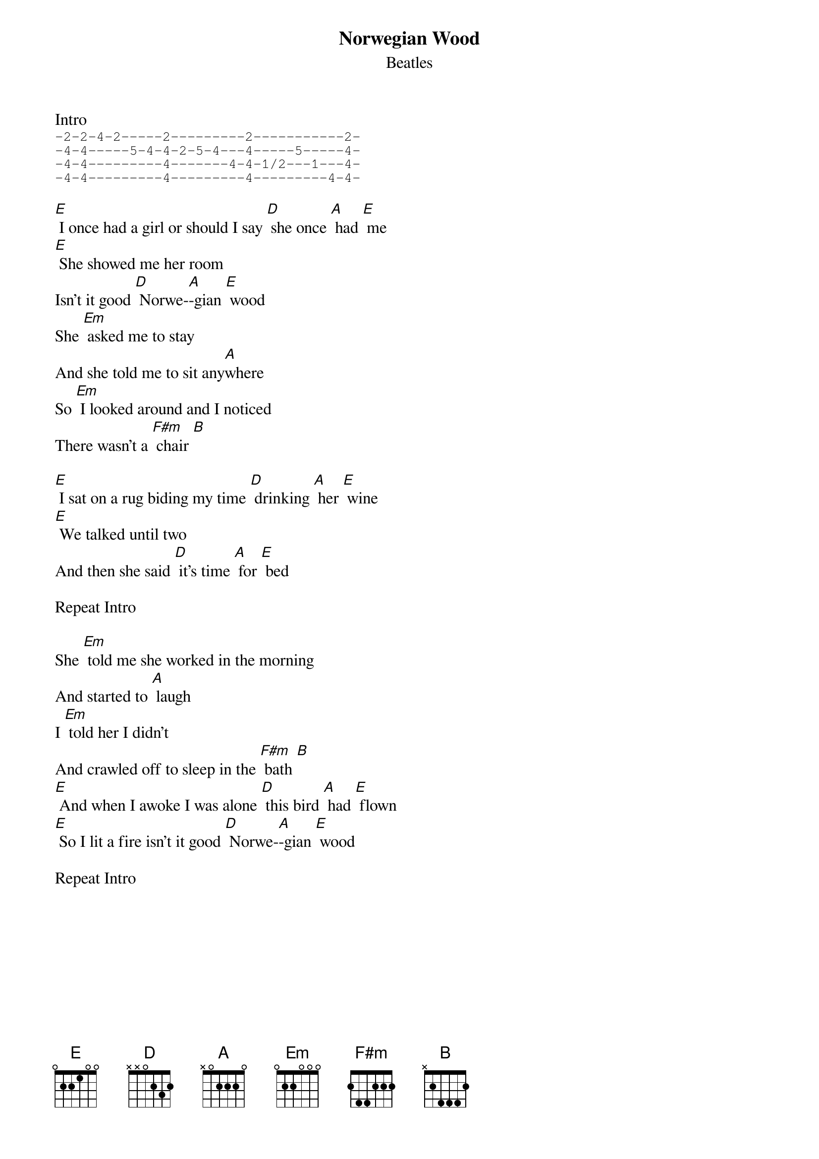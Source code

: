 {t:Norwegian Wood}
{st: Beatles }

Intro
{sot}
-2-2-4-2-----2---------2-----------2-
-4-4-----5-4-4-2-5-4---4-----5-----4-
-4-4---------4-------4-4-1/2---1---4-
-4-4---------4---------4---------4-4-
{eot}

[E] I once had a girl or should I say [D] she once [A] had [E] me
[E] She showed me her room
Isn't it good [D] Norwe-[A]-gian [E] wood
She [Em] asked me to stay
And she told me to sit any[A]where
So [Em] I looked around and I noticed
There wasn't a [F#m] chair [B]

[E] I sat on a rug biding my time [D] drinking [A] her [E] wine
[E] We talked until two
And then she said [D] it's time [A] for [E] bed

Repeat Intro

She [Em] told me she worked in the morning
And started to [A] laugh
I [Em] told her I didn't
And crawled off to sleep in the [F#m] bath [B]
[E] And when I awoke I was alone [D] this bird [A] had [E] flown
[E] So I lit a fire isn't it good [D] Norwe-[A]-gian [E] wood

Repeat Intro
